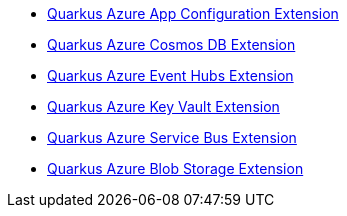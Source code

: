 * xref:quarkus-azure-app-configuration.adoc[Quarkus Azure App Configuration Extension]
* xref:quarkus-azure-cosmos.adoc[Quarkus Azure Cosmos DB Extension]
* xref:quarkus-azure-eventhubs.adoc[Quarkus Azure Event Hubs Extension]
* xref:quarkus-azure-key-vault.adoc[Quarkus Azure Key Vault Extension]
* xref:quarkus-azure-servicebus.adoc[Quarkus Azure Service Bus Extension]
* xref:quarkus-azure-storage-blob.adoc[Quarkus Azure Blob Storage Extension]
